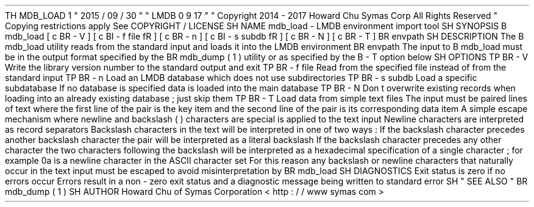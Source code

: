 .
TH
MDB_LOAD
1
"
2015
/
09
/
30
"
"
LMDB
0
.
9
.
17
"
.
\
"
Copyright
2014
-
2017
Howard
Chu
Symas
Corp
.
All
Rights
Reserved
.
.
\
"
Copying
restrictions
apply
.
See
COPYRIGHT
/
LICENSE
.
.
SH
NAME
mdb_load
\
-
LMDB
environment
import
tool
.
SH
SYNOPSIS
.
B
mdb_load
[
\
c
.
BR
\
-
V
]
[
\
c
.
BI
\
-
f
\
file
\
fR
]
[
\
c
.
BR
\
-
n
]
[
\
c
.
BI
\
-
s
\
subdb
\
fR
]
[
\
c
.
BR
\
-
N
]
[
\
c
.
BR
\
-
T
]
.
BR
\
envpath
.
SH
DESCRIPTION
The
.
B
mdb_load
utility
reads
from
the
standard
input
and
loads
it
into
the
LMDB
environment
.
BR
envpath
.
The
input
to
.
B
mdb_load
must
be
in
the
output
format
specified
by
the
.
BR
mdb_dump
(
1
)
utility
or
as
specified
by
the
.
B
-
T
option
below
.
.
SH
OPTIONS
.
TP
.
BR
\
-
V
Write
the
library
version
number
to
the
standard
output
and
exit
.
.
TP
.
BR
\
-
f
\
file
Read
from
the
specified
file
instead
of
from
the
standard
input
.
.
TP
.
BR
\
-
n
Load
an
LMDB
database
which
does
not
use
subdirectories
.
.
TP
.
BR
\
-
s
\
subdb
Load
a
specific
subdatabase
.
If
no
database
is
specified
data
is
loaded
into
the
main
database
.
.
TP
.
BR
\
-
N
Don
'
t
overwrite
existing
records
when
loading
into
an
already
existing
database
;
just
skip
them
.
.
TP
.
BR
\
-
T
Load
data
from
simple
text
files
.
The
input
must
be
paired
lines
of
text
where
the
first
line
of
the
pair
is
the
key
item
and
the
second
line
of
the
pair
is
its
corresponding
data
item
.
A
simple
escape
mechanism
where
newline
and
backslash
(
\
\
)
characters
are
special
is
applied
to
the
text
input
.
Newline
characters
are
interpreted
as
record
separators
.
Backslash
characters
in
the
text
will
be
interpreted
in
one
of
two
ways
:
If
the
backslash
character
precedes
another
backslash
character
the
pair
will
be
interpreted
as
a
literal
backslash
.
If
the
backslash
character
precedes
any
other
character
the
two
characters
following
the
backslash
will
be
interpreted
as
a
hexadecimal
specification
of
a
single
character
;
for
example
\
\
0a
is
a
newline
character
in
the
ASCII
character
set
.
For
this
reason
any
backslash
or
newline
characters
that
naturally
occur
in
the
text
input
must
be
escaped
to
avoid
misinterpretation
by
.
BR
mdb_load
.
.
SH
DIAGNOSTICS
Exit
status
is
zero
if
no
errors
occur
.
Errors
result
in
a
non
-
zero
exit
status
and
a
diagnostic
message
being
written
to
standard
error
.
.
SH
"
SEE
ALSO
"
.
BR
mdb_dump
(
1
)
.
SH
AUTHOR
Howard
Chu
of
Symas
Corporation
<
http
:
/
/
www
.
symas
.
com
>
